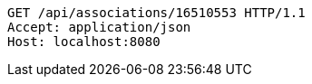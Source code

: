 [source,http,options="nowrap"]
----
GET /api/associations/16510553 HTTP/1.1
Accept: application/json
Host: localhost:8080

----